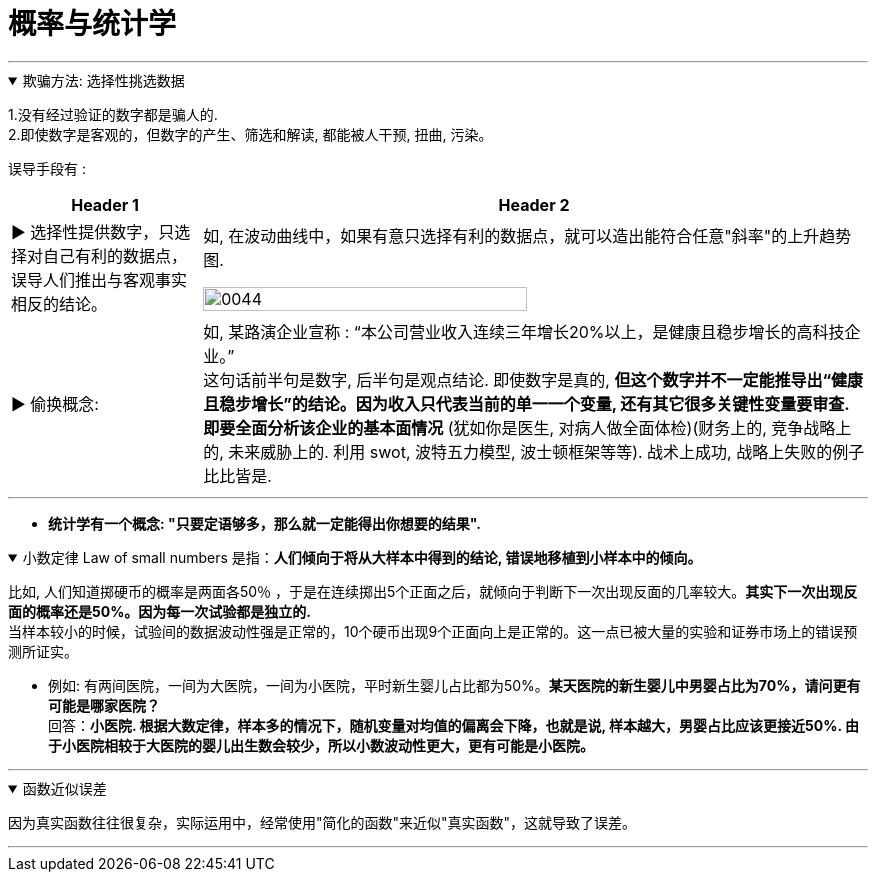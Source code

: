 
= 概率与统计学
:toc: left
:toclevels: 3
:sectnums:
:stylesheet: myAdocCss.css

'''


.欺骗方法: 选择性挑选数据
[%collapsible%open]
====
1.没有经过验证的数字都是骗人的.  +
2.即使数字是客观的，但数字的产生、筛选和解读, 都能被人干预, 扭曲, 污染。

误导手段有 :

[.small]
[options="autowidth" cols="1a,1a"]
|===
|Header 1 |Header 2

|▶ 选择性提供数字，只选择对自己有利的数据点，误导人们推出与客观事实相反的结论。
|如, 在波动曲线中，如果有意只选择有利的数据点，就可以造出能符合任意"斜率"的上升趋势图.

image:../img/0044.jpg[,70%]

|▶ 偷换概念:
|如, 某路演企业宣称 : “本公司营业收入连续三年增长20%以上，是健康且稳步增长的高科技企业。” +
这句话前半句是数字, 后半句是观点结论. 即使数字是真的, *但这个数字并不一定能推导出“健康且稳步增长”的结论。因为收入只代表当前的单一一个变量, 还有其它很多关键性变量要审查. 即要全面分析该企业的基本面情况* (犹如你是医生, 对病人做全面体检)(财务上的, 竞争战略上的, 未来威胁上的. 利用 swot, 波特五力模型, 波士顿框架等等). 战术上成功, 战略上失败的例子比比皆是.
|===

'''
====

- *统计学有一个概念: "只要定语够多，那么就一定能得出你想要的结果".*

.小数定律 Law of small numbers 是指：*人们倾向于将从大样本中得到的结论, 错误地移植到小样本中的倾向。*
[%collapsible%open]
====
比如, 人们知道掷硬币的概率是两面各50％ ，于是在连续掷出5个正面之后，就倾向于判断下一次出现反面的几率较大。*其实下一次出现反面的概率还是50%。因为每一次试验都是独立的.*  +
当样本较小的时候，试验间的数据波动性强是正常的，10个硬币出现9个正面向上是正常的。这一点已被大量的实验和证券市场上的错误预测所证实。

- 例如: 有两间医院，一间为大医院，一间为小医院，平时新生婴儿占比都为50%。*某天医院的新生婴儿中男婴占比为70%，请问更有可能是哪家医院？* +
回答：*小医院. 根据大数定律，样本多的情况下，随机变量对均值的偏离会下降，也就是说, 样本越大，男婴占比应该更接近50%. 由于小医院相较于大医院的婴儿出生数会较少，所以小数波动性更大，更有可能是小医院。*

'''
====

.函数近似误差
[%collapsible%open]
====
因为真实函数往往很复杂，实际运用中，经常使用"简化的函数"来近似"真实函数"，这就导致了误差。

'''
====





